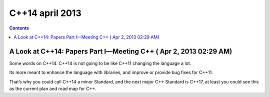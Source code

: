 ﻿


.. _cplusplus_14_april_2013:

================
C++14 april 2013
================


.. contents::
   :depth: 3



.. _cplusplus_14_avril_2013:

A Look at C++14: Papers Part I—Meeting C++ ( Apr 2, 2013 02:29 AM)
==================================================================

.. seealso::

   - http://isocpp.org/blog/2013/04/a-look-at-c14-papers-part-2-meeting-c


Some words on C++14. C++14 is not going to be like C++11 changing the language
a lot.

Its more meant to enhance the language with libraries, and improve or provide
bug fixes for C++11.

That’s why you could call C++14 a minor Standard, and the next major C++ Standard
is C++17, at least you could see this as the current plan and road map for C++.




